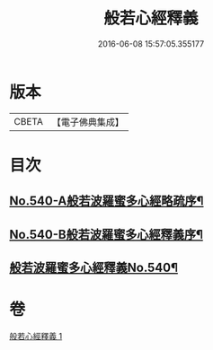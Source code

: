 #+TITLE: 般若心經釋義 
#+DATE: 2016-06-08 15:57:05.355177

* 版本
 |     CBETA|【電子佛典集成】|

* 目次
** [[file:KR6c0159_001.txt::001-0816b1][No.540-A般若波羅蜜多心經略疏序¶]]
** [[file:KR6c0159_001.txt::001-0816c1][No.540-B般若波羅蜜多心經釋義序¶]]
** [[file:KR6c0159_001.txt::001-0817a13][般若波羅蜜多心經釋義No.540¶]]

* 卷
[[file:KR6c0159_001.txt][般若心經釋義 1]]

